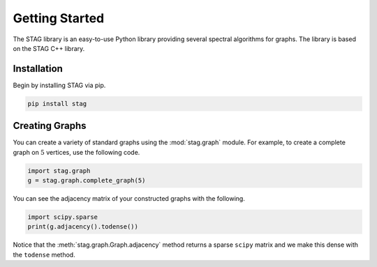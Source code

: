 Getting Started
===============
The STAG library is an easy-to-use Python library providing several spectral
algorithms for graphs.
The library is based on the STAG C++ library.

Installation
------------
Begin by installing STAG via pip.

.. code-block::

   pip install stag

Creating Graphs
---------------

You can create a variety of standard graphs using the :mod:`stag.graph` module.
For example, to create a complete graph on :math:`5` vertices, use the following
code.

.. code-block:: python

    import stag.graph
    g = stag.graph.complete_graph(5)

You can see the adjacency matrix of your constructed graphs with the following.

.. code-block:: python

    import scipy.sparse
    print(g.adjacency().todense())

Notice that the :meth:`stag.graph.Graph.adjacency` method returns a sparse ``scipy``
matrix and we make this dense with the ``todense`` method.
